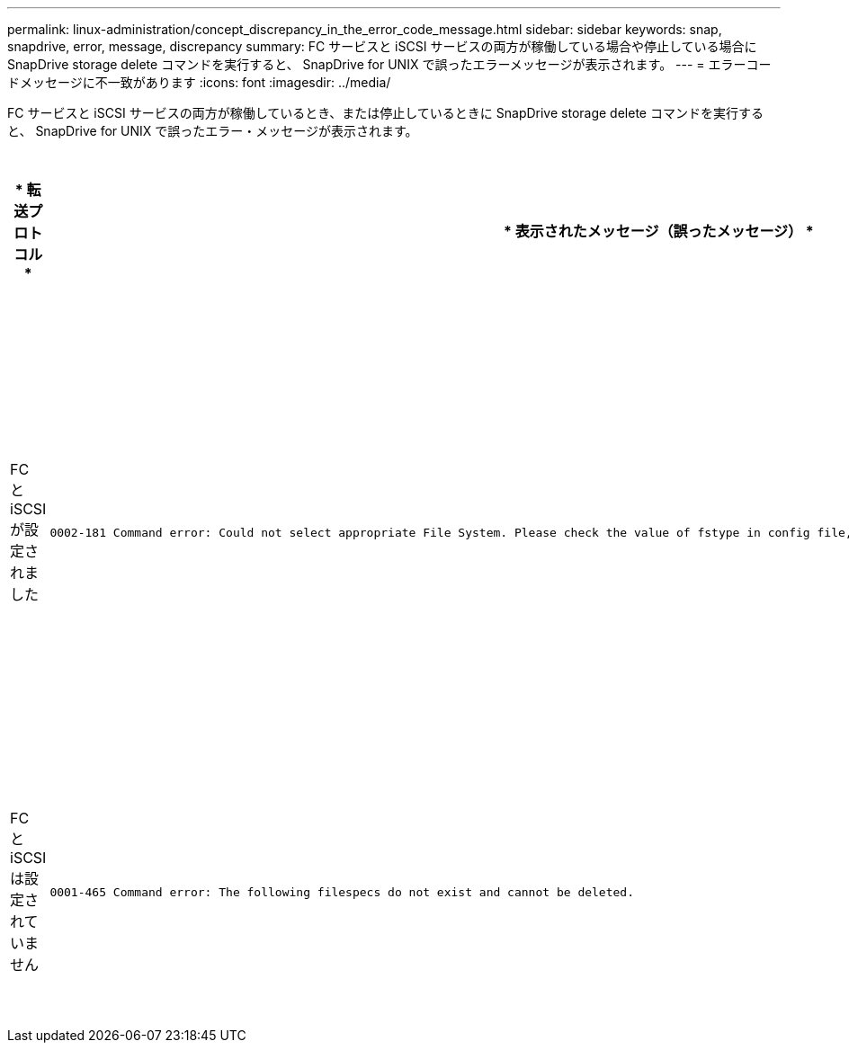 ---
permalink: linux-administration/concept_discrepancy_in_the_error_code_message.html 
sidebar: sidebar 
keywords: snap, snapdrive, error, message, discrepancy 
summary: FC サービスと iSCSI サービスの両方が稼働している場合や停止している場合に SnapDrive storage delete コマンドを実行すると、 SnapDrive for UNIX で誤ったエラーメッセージが表示されます。 
---
= エラーコードメッセージに不一致があります
:icons: font
:imagesdir: ../media/


[role="lead"]
FC サービスと iSCSI サービスの両方が稼働しているとき、または停止しているときに SnapDrive storage delete コマンドを実行すると、 SnapDrive for UNIX で誤ったエラー・メッセージが表示されます。

|===
| * 転送プロトコル * | * 表示されたメッセージ（誤ったメッセージ） * | * 代わりに表示されるメッセージ（正しいメッセージ） * 


 a| 
FC と iSCSI が設定されました
 a| 
[listing]
----
0002-181 Command error: Could not select appropriate File System. Please check the value of fstype in config file, and ensure proper file system is configured in the system.
---- a| 
0002-143 Admin error: linuxiscsi linuxfcp ドライバの共存はサポートされていません

`1 つのドライバだけがホストにロードされていることを確認してから ' 再試行します



 a| 
FC と iSCSI は設定されていません
 a| 
[listing]
----
0001-465 Command error: The following filespecs do not exist and cannot be deleted.
---- a| 
0001-877 Admin error: HBA アシスタントが見つかりません。LUN を含むコマンドは失敗します

|===